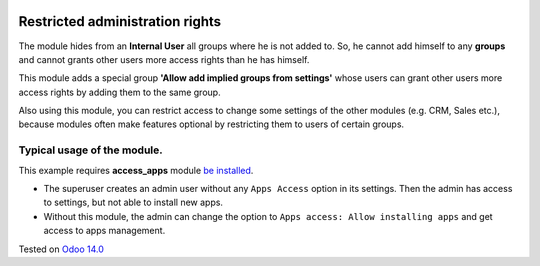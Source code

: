 .. image:: https://itpp.dev/images/infinity-readme.png
   :alt: Tested and maintained by IT Projects Labs
   :target: https://itpp.dev


Restricted administration rights
================================

The module hides from an **Internal User** all groups where he is not added to. 
So, he cannot add himself to any **groups** 
and cannot grants other users more access rights than he has himself.

This module adds a special group **'Allow add implied groups from settings'** whose users
can grant other users more access rights by adding them to the same group.

Also using this module, you can restrict access to change some settings of the other modules (e.g. CRM, Sales etc.), 
because modules often make features optional by restricting them to users of certain groups.


Typical usage of the module.
----------------------------

This example requires **access_apps** module `be installed <https://apps.odoo.com/apps/modules/14.0/access_apps/>`_.

- The superuser creates an admin user without any ``Apps Access`` option in its settings. Then the admin has access to settings, but not able to install new apps.


- Without this module, the admin can change the option to ``Apps access: Allow installing apps`` and get access to apps management.




Tested on `Odoo 14.0 <https://github.com/odoo/odoo/commit/c16d4b5e7b9181c2c792f595a117de10510d45be>`_
